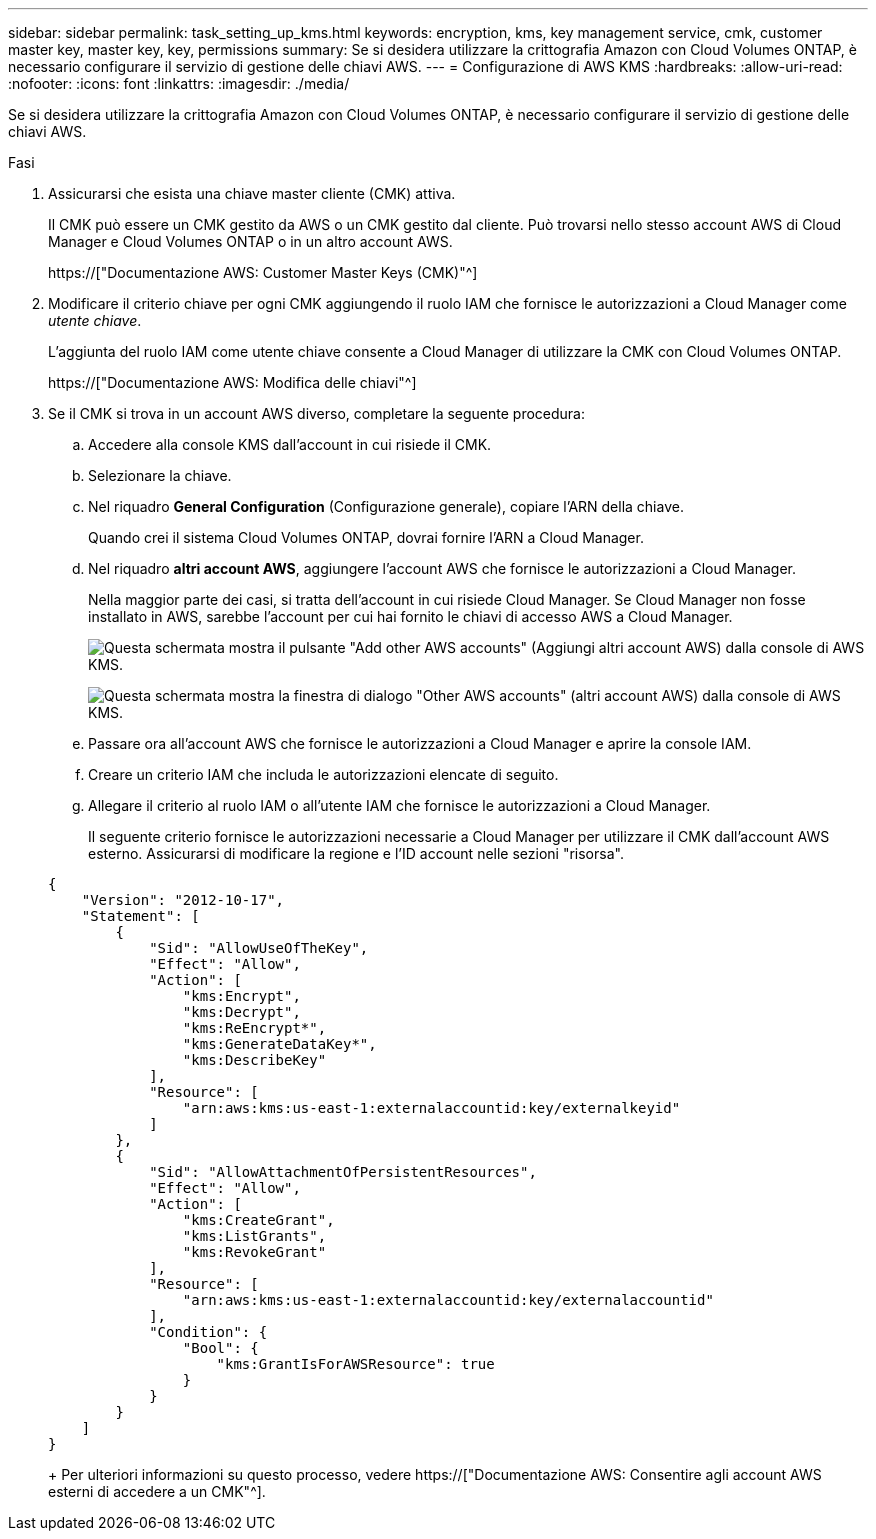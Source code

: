 ---
sidebar: sidebar 
permalink: task_setting_up_kms.html 
keywords: encryption, kms, key management service, cmk, customer master key, master key, key, permissions 
summary: Se si desidera utilizzare la crittografia Amazon con Cloud Volumes ONTAP, è necessario configurare il servizio di gestione delle chiavi AWS. 
---
= Configurazione di AWS KMS
:hardbreaks:
:allow-uri-read: 
:nofooter: 
:icons: font
:linkattrs: 
:imagesdir: ./media/


[role="lead"]
Se si desidera utilizzare la crittografia Amazon con Cloud Volumes ONTAP, è necessario configurare il servizio di gestione delle chiavi AWS.

.Fasi
. Assicurarsi che esista una chiave master cliente (CMK) attiva.
+
Il CMK può essere un CMK gestito da AWS o un CMK gestito dal cliente. Può trovarsi nello stesso account AWS di Cloud Manager e Cloud Volumes ONTAP o in un altro account AWS.

+
https://["Documentazione AWS: Customer Master Keys (CMK)"^]

. Modificare il criterio chiave per ogni CMK aggiungendo il ruolo IAM che fornisce le autorizzazioni a Cloud Manager come _utente chiave_.
+
L'aggiunta del ruolo IAM come utente chiave consente a Cloud Manager di utilizzare la CMK con Cloud Volumes ONTAP.

+
https://["Documentazione AWS: Modifica delle chiavi"^]

. Se il CMK si trova in un account AWS diverso, completare la seguente procedura:
+
.. Accedere alla console KMS dall'account in cui risiede il CMK.
.. Selezionare la chiave.
.. Nel riquadro *General Configuration* (Configurazione generale), copiare l'ARN della chiave.
+
Quando crei il sistema Cloud Volumes ONTAP, dovrai fornire l'ARN a Cloud Manager.

.. Nel riquadro *altri account AWS*, aggiungere l'account AWS che fornisce le autorizzazioni a Cloud Manager.
+
Nella maggior parte dei casi, si tratta dell'account in cui risiede Cloud Manager. Se Cloud Manager non fosse installato in AWS, sarebbe l'account per cui hai fornito le chiavi di accesso AWS a Cloud Manager.

+
image:screenshot_cmk_add_accounts.gif["Questa schermata mostra il pulsante \"Add other AWS accounts\" (Aggiungi altri account AWS) dalla console di AWS KMS."]

+
image:screenshot_cmk_add_accounts_dialog.gif["Questa schermata mostra la finestra di dialogo \"Other AWS accounts\" (altri account AWS) dalla console di AWS KMS."]

.. Passare ora all'account AWS che fornisce le autorizzazioni a Cloud Manager e aprire la console IAM.
.. Creare un criterio IAM che includa le autorizzazioni elencate di seguito.
.. Allegare il criterio al ruolo IAM o all'utente IAM che fornisce le autorizzazioni a Cloud Manager.
+
Il seguente criterio fornisce le autorizzazioni necessarie a Cloud Manager per utilizzare il CMK dall'account AWS esterno. Assicurarsi di modificare la regione e l'ID account nelle sezioni "risorsa".

+
[source, json]
----
{
    "Version": "2012-10-17",
    "Statement": [
        {
            "Sid": "AllowUseOfTheKey",
            "Effect": "Allow",
            "Action": [
                "kms:Encrypt",
                "kms:Decrypt",
                "kms:ReEncrypt*",
                "kms:GenerateDataKey*",
                "kms:DescribeKey"
            ],
            "Resource": [
                "arn:aws:kms:us-east-1:externalaccountid:key/externalkeyid"
            ]
        },
        {
            "Sid": "AllowAttachmentOfPersistentResources",
            "Effect": "Allow",
            "Action": [
                "kms:CreateGrant",
                "kms:ListGrants",
                "kms:RevokeGrant"
            ],
            "Resource": [
                "arn:aws:kms:us-east-1:externalaccountid:key/externalaccountid"
            ],
            "Condition": {
                "Bool": {
                    "kms:GrantIsForAWSResource": true
                }
            }
        }
    ]
}
----
+
Per ulteriori informazioni su questo processo, vedere https://["Documentazione AWS: Consentire agli account AWS esterni di accedere a un CMK"^].




